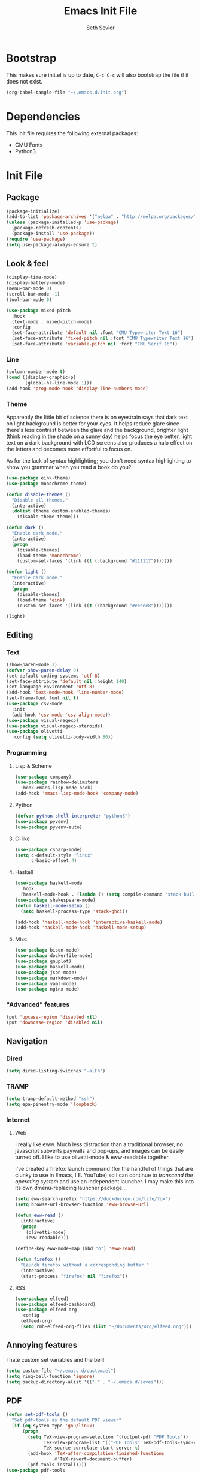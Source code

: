 #+title: Emacs Init File
#+author: Seth Sevier
#+property: header-args :tangle init.el

* Bootstrap

This makes sure init.el is up to date, ~C-c C-c~ will also bootstrap the file if it does not exist.

#+begin_src emacs-lisp
  (org-babel-tangle-file "~/.emacs.d/init.org")
#+end_src

* Dependencies

This init file requires the following external packages:
- CMU Fonts
- Python3

* Init File
** Package
#+begin_src emacs-lisp
  (package-initialize)
  (add-to-list 'package-archives '("melpa" . "http://melpa.org/packages/"))
  (unless (package-installed-p 'use-package)
    (package-refresh-contents)
    (package-install 'use-package))
  (require 'use-package)
  (setq use-package-always-ensure t)
#+end_src
** Look & feel
#+begin_src emacs-lisp
  (display-time-mode)
  (display-battery-mode)
  (menu-bar-mode 0)
  (scroll-bar-mode -1)
  (tool-bar-mode 0)

  (use-package mixed-pitch
    :hook
    (text-mode . mixed-pitch-mode)
    :config
    (set-face-attribute 'default nil :font "CMU Typewriter Text 16")
    (set-face-attribute 'fixed-pitch nil :font "CMU Typewriter Text 16")
    (set-face-attribute 'variable-pitch nil :font "CMU Serif 16"))
#+end_src
*** Line
#+begin_src emacs-lisp
  (column-number-mode t)
  (cond ((display-graphic-p)
         (global-hl-line-mode 1)))
  (add-hook 'prog-mode-hook 'display-line-numbers-mode)
#+end_src
*** Theme

Apparently the little bit of science there is on eyestrain says that dark text on light background is better for your eyes.  It helps reduce glare since there's less contrast between the glare and the background, brighter light (think reading in the shade on a sunny day) helps focus the eye better, light text on a dark background with LCD screens also produces a halo effect on the letters and becomes more effortful to focus on.

As for the lack of syntax highlighting; you don't need syntax highlighting to show you grammar when you read a book do you?

#+begin_src emacs-lisp
  (use-package eink-theme)
  (use-package monochrome-theme)

  (defun disable-themes ()
    "Disable all themes."
    (interactive)
    (dolist (theme custom-enabled-themes)
      (disable-theme theme)))

  (defun dark ()
    "Enable dark mode."
    (interactive)
    (progn
      (disable-themes)
      (load-theme 'monochrome)
      (custom-set-faces '(link ((t (:background "#111117")))))))

  (defun light ()
    "Enable dark mode."
    (interactive)
    (progn
      (disable-themes)
      (load-theme 'eink)
      (custom-set-faces '(link ((t (:background "#eeeee8")))))))

  (light)
#+end_src
** Editing
*** Text
#+begin_src emacs-lisp
  (show-paren-mode 1)
  (defvar show-paren-delay 0)
  (set-default-coding-systems 'utf-8)
  (set-face-attribute 'default nil :height 140)
  (set-language-environment 'utf-8)
  (add-hook 'text-mode-hook 'line-number-mode)
  (set-frame-font font nil t)
  (use-package csv-mode
    :init
    (add-hook 'csv-mode 'csv-align-mode))
  (use-package visual-regexp)
  (use-package visual-regexp-steroids)
  (use-package olivetti
    :config (setq olivetti-body-width 80))
#+end_src
*** Programming
**** Lisp & Scheme
#+begin_src emacs-lisp
  (use-package company)
  (use-package rainbow-delimiters
    :hook emacs-lisp-mode-hook)
  (add-hook 'emacs-lisp-mode-hook 'company-mode)
#+end_src
**** Python
#+begin_src emacs-lisp
  (defvar python-shell-interpreter "python3")
  (use-package pyvenv)
  (use-package pyvenv-auto)
#+end_src
**** C-like
#+begin_src emacs-lisp
  (use-package csharp-mode)
  (setq c-default-style "linux"
        c-basic-offset 4)
#+end_src
**** Haskell
#+begin_src emacs-lisp
  (use-package haskell-mode
    :hook
    (haskell-mode-hook . (lambda () (setq compile-command "stack build"))))
  (use-package shakespeare-mode)
  (defun haskell-mode-setup ()
    (setq haskell-process-type 'stack-ghci))

  (add-hook 'haskell-mode-hook 'interactive-haskell-mode)
  (add-hook 'haskell-mode-hook 'haskell-mode-setup)
#+end_src
**** Misc
#+begin_src emacs-lisp
  (use-package bison-mode)
  (use-package dockerfile-mode)
  (use-package gnuplot)
  (use-package haskell-mode)
  (use-package json-mode)
  (use-package markdown-mode)
  (use-package yaml-mode)
  (use-package nginx-mode)
#+end_src
*** "Advanced" features
#+begin_src emacs-lisp
  (put 'upcase-region 'disabled nil)
  (put 'downcase-region 'disabled nil)
#+end_src
** Navigation
*** Dired
#+begin_src emacs-lisp
  (setq dired-listing-switches "-alFh")
#+end_src
*** TRAMP
#+begin_src emacs-lisp
  (setq tramp-default-method "ssh")
  (setq epa-pinentry-mode 'loopback)
#+end_src
*** Internet
**** Web

I really like eww.  Much less distraction than a traditional browser, no javascript subverts paywalls and pop-ups, and images can be easily turned off.  I like to use olivetti-mode & eww-readable together.

I've created a firefox launch command (for the handful of things that are clunky to use in Emacs, I.E. YouTube) so I can continue to /transcend the operating system/ and use an independent launcher.  I may make this into its own dmenu-replacing launcher package...

#+begin_src emacs-lisp
  (setq eww-search-prefix "https://duckduckgo.com/lite/?q=")
  (setq browse-url-browser-function 'eww-browse-url)

  (defun eww-read ()
    (interactive)
    (progn
      (olivetti-mode)
      (eww-readable)))

  (define-key eww-mode-map (kbd "o") 'eww-read)

  (defun firefox ()
    "Launch firefox without a corresponding buffer."
    (interactive)
    (start-process "firefox" nil "firefox"))
#+end_src
**** RSS
#+begin_src emacs-lisp
  (use-package elfeed)
  (use-package elfeed-dashboard)
  (use-package elfeed-org
    :config
    (elfeed-org)
    (setq rmh-elfeed-org-files (list "~/Documents/org/elfeed.org")))
#+end_src
** Annoying features

I hate custom set variables and the bell!

#+begin_src emacs-lisp
  (setq custom-file "~/.emacs.d/custom.el")
  (setq ring-bell-function 'ignore)
  (setq backup-directory-alist '(("." . "~/.emacs.d/saves")))
#+end_src
** PDF
#+begin_src emacs-lisp
  (defun set-pdf-tools ()
    "Set pdf-tools as the default PDF viewer"
    (if (eq system-type 'gnu/linux)
        (progn
          (setq TeX-view-program-selection '((output-pdf "PDF Tools"))
                TeX-view-program-list '(("PDF Tools" TeX-pdf-tools-sync-view))
                TeX-source-correlate-start-server t)
          (add-hook 'TeX-after-compilation-finished-functions
                    #'TeX-revert-document-buffer)
          (pdf-tools-install))))
  (use-package pdf-tools
      :config
      (set-pdf-tools))
#+end_src
** Workflow
#+begin_src emacs-lisp
  (use-package uptimes)
  (use-package magit)
#+end_src
** Org Mode
*** General
#+begin_src emacs-lisp
  (add-hook 'org-mode-hook 'org-indent-mode)
  (setq org-hide-emphasis-markers t)
  (add-hook 'org-mode-hook 'visual-line-mode)

  (setq org-pretty-entities t)
  (use-package org-appear
      :hook (org-mode . org-appear-mode))
#+end_src
*** Look & Feel
#+begin_src emacs-lisp
  (defun fix-org-mode-levels ()
    "Stop the org-level headers from increasing in height relative to the other text."
    (dolist (face '(org-level-1
                    org-level-2
                    org-level-3
                    org-level-4
                    org-level-5))
      (set-face-attribute face nil :weight 'semi-bold :height 1.0)))

  (add-hook 'org-mode-hook 'fix-org-mode-levels)
#+end_src
*** Agenda & Tasks
#+begin_src emacs-lisp
  (setq org-agenda-files
        (list "~/Documents/org/work.org"))
  (setq org-agenda-start-with-log-mode t)

  (setq org-todo-keywords
        '((sequence "TODO(t)" "NEXT(n)" "WAIT(w@)" "|" "DONE(d!)" "CANCELLED(c@)")))
  (setq org-todo-keyword-faces
        '(("TODO" . org-warning)
          ("NEXT" . "goldenrod")
          ("WAIT" . "orange")
          ("CANCELLED" . "light blue")))
  (setq org-log-done 'time)
  (setq org-tags-column 0)
#+end_src
*** Clock

I like 45 minutes blocks separated by 5 minute breaks of getting up and walking around, or shorter blocks if I have an upcoming meeting.  I've tried out the Pomodoro method but I find the work blocks are too short.  I've also listened to the Andrew Huberman Podcast episode about ultradian cycles and 90 minutes being ideal, but I find that too long.

I use both a timer and a clock so I can set finite work blocks, and also keep a log of the work I've accomplished through for my weekly status update meetings.

Before a block I grab some coffee/tea, water, and put in Loop ear plugs and noise cancelling headphones.  I used to listen to YouTube during these blocks, but having a video in the background inevitably leads to distraction.  A good alternative to ear plugs/YouTube is [[https://gist.github.com/rsvp/1209835][brown noise]].

#+begin_src emacs-lisp
  (setq org-clock-sound "~/.emacs.d/bell.wav")
  
  (defun clock-in ()
    "Clock in to a task for a user-defined number of minutes & run brown noise script."
    (interactive)
    (let ((time (read-number "Enter minutes: ")))
      (progn
        (org-clock-in)
        (org-timer-set-timer (format "00:%d:00" time)))))

  (defun clock-out ()
    "Stop org clock and timer."
    (interactive)
    (progn
      (org-clock-out)
      (org-timer-pause-or-continue)))
#+end_src
*** Links
#+begin_src emacs-lisp
  (setq org-return-follows-link t)
  (define-key global-map "\C-cl" 'org-store-link)
  (define-key global-map "\C-ca" 'org-agenda)
  (define-key global-map "\C-cc" 'org-capture)
#+end_src
*** Programming

<f5> should compile in programming mode and in org mode for literate programs.

#+begin_src emacs-lisp
  (use-package org-auto-tangle
    :hook (org-mode . org-auto-tangle-mode)
    :config (setq org-auto-tangle-default t))

  (defun set-compile-key ()
    (local-set-key (kbd "<f5>") 'compile))

  (add-hook 'prog-mode-hook 'set-compile-key)

  (add-hook 'org-auto-tangle-mode-hook 'set-compile-key)

  (setq org-confirm-babel-evaluate nil)

  (org-babel-do-load-languages
   'org-babel-load-languages
   '((gnuplot . t)))
#+end_src
*** Notes

My note taking system is based around the [[https://zettelkasten.de/][Zettelkasten]] system.  The org-roam directory should be a TRAMP location so that all my emacsen can dump their data to the same location.

#+begin_src emacs-lisp
  (use-package org-roam
    :custom
    ;; (org-roam-directory "~/Documents/org/roam/")
    (org-roam-directory "/ssh:seth@sevier.xyz:~/Documents/Roam")
    :bind (("C-c n l" . org-roam-buffer-toggle)
           ("C-c n f" . org-roam-node-find)
           ("C-c n i" . org-roam-node-insert))
    :config
    (org-roam-setup))
#+end_src

**** TODO Citation

Research and implement a proper system for citing external works.

** Custom Commands
#+begin_src emacs-lisp
  (defun reload ()
    "Reload the init file without restarting"
    (interactive)
    (load-file "~/.emacs.d/init.el"))

  (defun ask-before-closing ()
    "Ask if you really want to quit"
    (interactive)
    (if (y-or-n-p (format "Are you sure you want to blaspheme the sacred editor? "))
        (save-buffers-kill-emacs)                                                                                          (message "That's what I thought.")))
  (global-set-key (kbd "C-x C-c") 'ask-before-closing)
  (use-package ace-jump-mode)
  (bind-key "C-." 'ace-jump-mode)
#+end_src
** Skeletons
#+begin_src emacs-lisp
  (define-skeleton s/h-l
    "Write a Haskell language extension."
    "LANGUAGE: "
    "{-# LANGUAGE " str " #-}")
#+end_src
** Work

Work-related information that I don't want synced to my public git repo.

#+begin_src emacs-lisp
  (if (file-exists-p "~/.emacs.d/init-work.el")
      (load-file "~/.emacs.d/init-work.el"))
#+end_src
